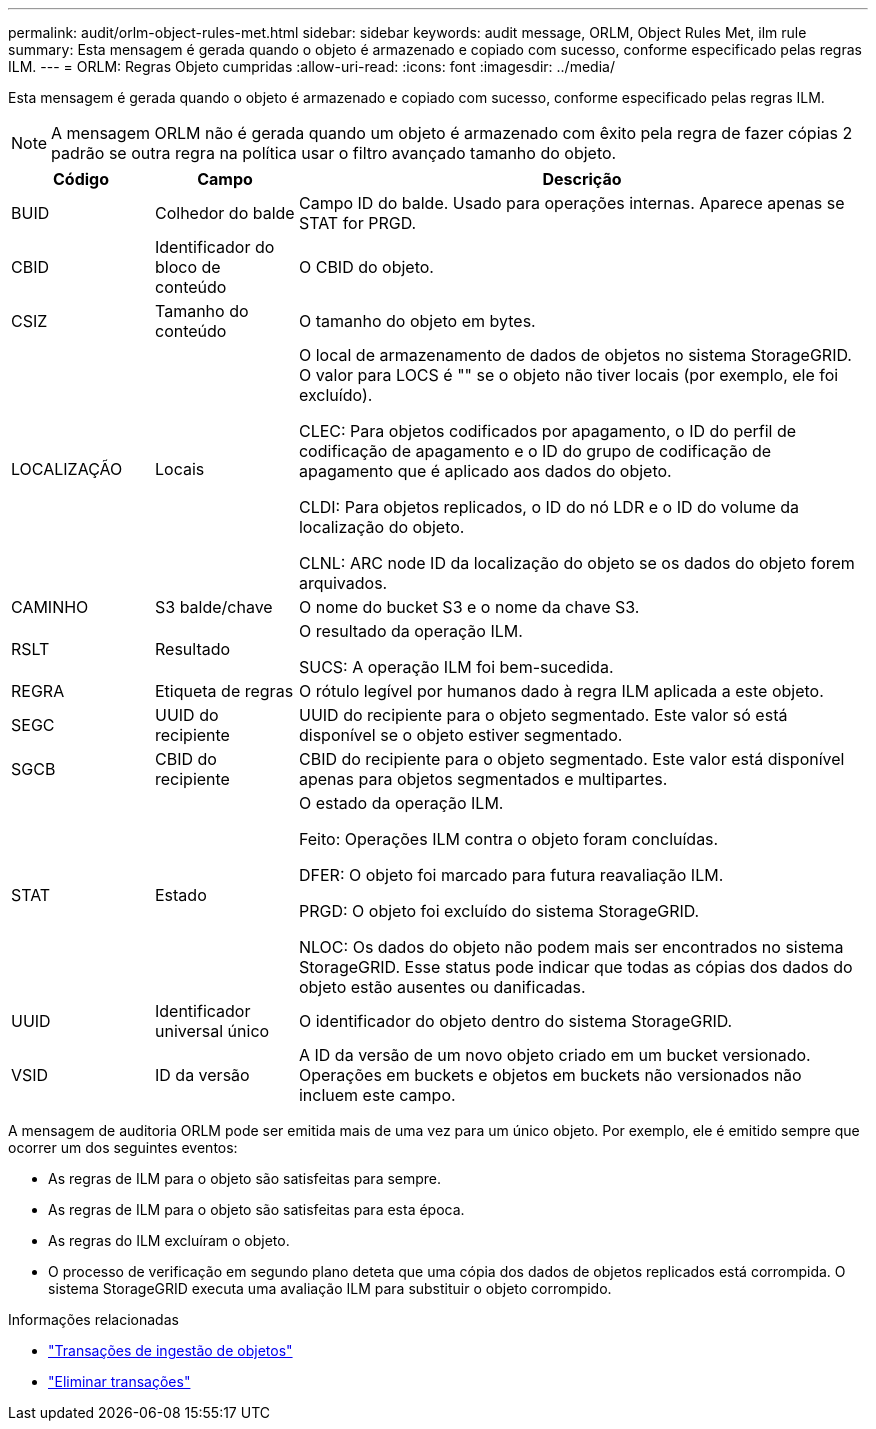 ---
permalink: audit/orlm-object-rules-met.html 
sidebar: sidebar 
keywords: audit message, ORLM, Object Rules Met, ilm rule 
summary: Esta mensagem é gerada quando o objeto é armazenado e copiado com sucesso, conforme especificado pelas regras ILM. 
---
= ORLM: Regras Objeto cumpridas
:allow-uri-read: 
:icons: font
:imagesdir: ../media/


[role="lead"]
Esta mensagem é gerada quando o objeto é armazenado e copiado com sucesso, conforme especificado pelas regras ILM.


NOTE: A mensagem ORLM não é gerada quando um objeto é armazenado com êxito pela regra de fazer cópias 2 padrão se outra regra na política usar o filtro avançado tamanho do objeto.

[cols="1a,1a,4a"]
|===
| Código | Campo | Descrição 


 a| 
BUID
 a| 
Colhedor do balde
 a| 
Campo ID do balde. Usado para operações internas. Aparece apenas se STAT for PRGD.



 a| 
CBID
 a| 
Identificador do bloco de conteúdo
 a| 
O CBID do objeto.



 a| 
CSIZ
 a| 
Tamanho do conteúdo
 a| 
O tamanho do objeto em bytes.



 a| 
LOCALIZAÇÃO
 a| 
Locais
 a| 
O local de armazenamento de dados de objetos no sistema StorageGRID. O valor para LOCS é "" se o objeto não tiver locais (por exemplo, ele foi excluído).

CLEC: Para objetos codificados por apagamento, o ID do perfil de codificação de apagamento e o ID do grupo de codificação de apagamento que é aplicado aos dados do objeto.

CLDI: Para objetos replicados, o ID do nó LDR e o ID do volume da localização do objeto.

CLNL: ARC node ID da localização do objeto se os dados do objeto forem arquivados.



 a| 
CAMINHO
 a| 
S3 balde/chave
 a| 
O nome do bucket S3 e o nome da chave S3.



 a| 
RSLT
 a| 
Resultado
 a| 
O resultado da operação ILM.

SUCS: A operação ILM foi bem-sucedida.



 a| 
REGRA
 a| 
Etiqueta de regras
 a| 
O rótulo legível por humanos dado à regra ILM aplicada a este objeto.



 a| 
SEGC
 a| 
UUID do recipiente
 a| 
UUID do recipiente para o objeto segmentado. Este valor só está disponível se o objeto estiver segmentado.



 a| 
SGCB
 a| 
CBID do recipiente
 a| 
CBID do recipiente para o objeto segmentado. Este valor está disponível apenas para objetos segmentados e multipartes.



 a| 
STAT
 a| 
Estado
 a| 
O estado da operação ILM.

Feito: Operações ILM contra o objeto foram concluídas.

DFER: O objeto foi marcado para futura reavaliação ILM.

PRGD: O objeto foi excluído do sistema StorageGRID.

NLOC: Os dados do objeto não podem mais ser encontrados no sistema StorageGRID. Esse status pode indicar que todas as cópias dos dados do objeto estão ausentes ou danificadas.



 a| 
UUID
 a| 
Identificador universal único
 a| 
O identificador do objeto dentro do sistema StorageGRID.



 a| 
VSID
 a| 
ID da versão
 a| 
A ID da versão de um novo objeto criado em um bucket versionado. Operações em buckets e objetos em buckets não versionados não incluem este campo.

|===
A mensagem de auditoria ORLM pode ser emitida mais de uma vez para um único objeto. Por exemplo, ele é emitido sempre que ocorrer um dos seguintes eventos:

* As regras de ILM para o objeto são satisfeitas para sempre.
* As regras de ILM para o objeto são satisfeitas para esta época.
* As regras do ILM excluíram o objeto.
* O processo de verificação em segundo plano deteta que uma cópia dos dados de objetos replicados está corrompida. O sistema StorageGRID executa uma avaliação ILM para substituir o objeto corrompido.


.Informações relacionadas
* link:object-ingest-transactions.html["Transações de ingestão de objetos"]
* link:object-delete-transactions.html["Eliminar transações"]

